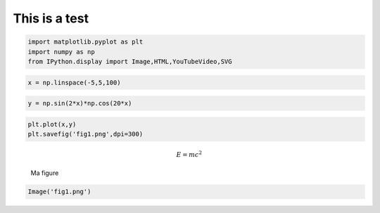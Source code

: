 
This is a test
==============

.. code:: python

    import matplotlib.pyplot as plt
    import numpy as np
    from IPython.display import Image,HTML,YouTubeVideo,SVG

.. code:: python

    x = np.linspace(-5,5,100)

.. code:: python

    y = np.sin(2*x)*np.cos(20*x)

.. code:: python

    plt.plot(x,y)
    plt.savefig('fig1.png',dpi=300)

.. math:: E=m c^{2}

.. figure:: fig1.png
   :alt: Ma figure

   Ma figure

.. code:: python

    Image('fig1.png')




.. image:: essai_files/essai_7_0.png



